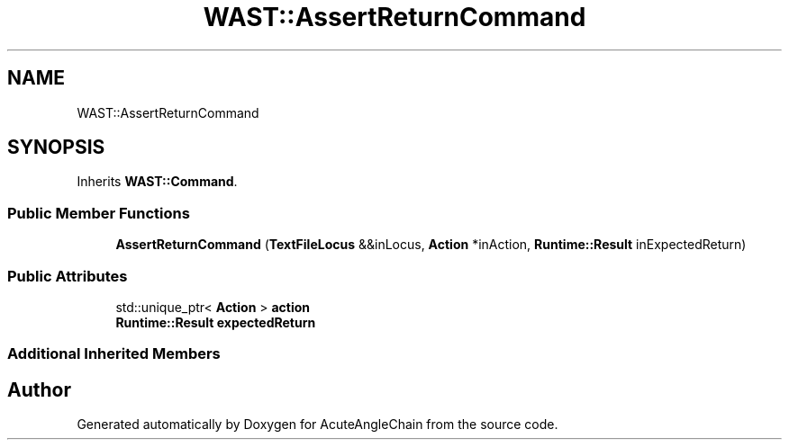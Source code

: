 .TH "WAST::AssertReturnCommand" 3 "Sun Jun 3 2018" "AcuteAngleChain" \" -*- nroff -*-
.ad l
.nh
.SH NAME
WAST::AssertReturnCommand
.SH SYNOPSIS
.br
.PP
.PP
Inherits \fBWAST::Command\fP\&.
.SS "Public Member Functions"

.in +1c
.ti -1c
.RI "\fBAssertReturnCommand\fP (\fBTextFileLocus\fP &&inLocus, \fBAction\fP *inAction, \fBRuntime::Result\fP inExpectedReturn)"
.br
.in -1c
.SS "Public Attributes"

.in +1c
.ti -1c
.RI "std::unique_ptr< \fBAction\fP > \fBaction\fP"
.br
.ti -1c
.RI "\fBRuntime::Result\fP \fBexpectedReturn\fP"
.br
.in -1c
.SS "Additional Inherited Members"


.SH "Author"
.PP 
Generated automatically by Doxygen for AcuteAngleChain from the source code\&.
